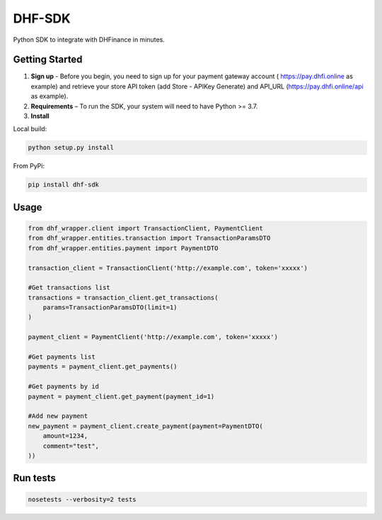==================================
DHF-SDK
==================================

Python SDK to integrate with DHFinance in minutes.

Getting Started
===============
1. **Sign up** - Before you begin, you need to sign up for your payment gateway account ( https://pay.dhfi.online as example) and retrieve your store API token (add Store - APIKey Generate) and API_URL (https://pay.dhfi.online/api as example). 
2. **Requirements** – To run the SDK, your system will need to have Python >= 3.7.
3. **Install**

Local build:

.. code-block::

    python setup.py install

From PyPi:

.. code-block::

    pip install dhf-sdk


Usage
===============
.. code-block::

    from dhf_wrapper.client import TransactionClient, PaymentClient
    from dhf_wrapper.entities.transaction import TransactionParamsDTO
    from dhf_wrapper.entities.payment import PaymentDTO

    transaction_client = TransactionClient('http://example.com', token='xxxxx')

    #Get transactions list
    transactions = transaction_client.get_transactions(
        params=TransactionParamsDTO(limit=1)
    )

    payment_client = PaymentClient('http://example.com', token='xxxxx')

    #Get payments list
    payments = payment_client.get_payments()

    #Get payments by id
    payment = payment_client.get_payment(payment_id=1)

    #Add new payment
    new_payment = payment_client.create_payment(payment=PaymentDTO(
        amount=1234,
        comment="test",
    ))

Run tests
===============

.. code-block::

    nosetests --verbosity=2 tests

